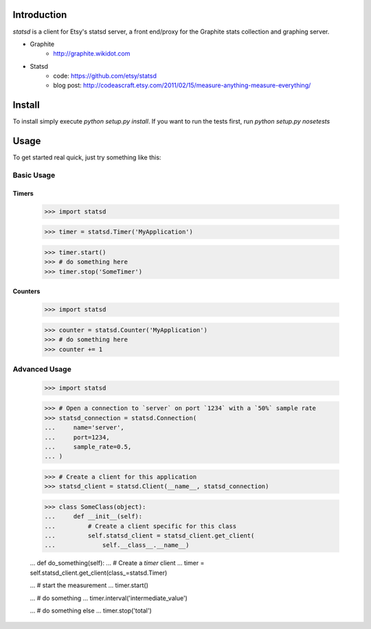 Introduction
============

`statsd` is a client for Etsy's statsd server, a front end/proxy for the
Graphite stats collection and graphing server.

* Graphite
    - http://graphite.wikidot.com
* Statsd 
    - code: https://github.com/etsy/statsd
    - blog post: http://codeascraft.etsy.com/2011/02/15/measure-anything-measure-everything/


Install
=======

To install simply execute `python setup.py install`.
If you want to run the tests first, run `python setup.py nosetests`


Usage
=====

To get started real quick, just try something like this:

Basic Usage
-----------

Timers
^^^^^^

    >>> import statsd

    >>> timer = statsd.Timer('MyApplication')

    >>> timer.start()
    >>> # do something here
    >>> timer.stop('SomeTimer')


Counters
^^^^^^^^

    >>> import statsd

    >>> counter = statsd.Counter('MyApplication')
    >>> # do something here
    >>> counter += 1

    

Advanced Usage
--------------

    >>> import statsd

    >>> # Open a connection to `server` on port `1234` with a `50%` sample rate
    >>> statsd_connection = statsd.Connection(
    ...     name='server',
    ...     port=1234,
    ...     sample_rate=0.5,
    ... )

    >>> # Create a client for this application
    >>> statsd_client = statsd.Client(__name__, statsd_connection)

    >>> class SomeClass(object):
    ...     def __init__(self):
    ...         # Create a client specific for this class
    ...         self.statsd_client = statsd_client.get_client(
    ...             self.__class__.__name__)

    ...     def do_something(self):
    ...         # Create a `timer` client
    ...         timer = self.statsd_client.get_client(class_=statsd.Timer)

    ...         # start the measurement
    ...         timer.start()

    ...         # do something
    ...         timer.interval('intermediate_value')

    ...         # do something else
    ...         timer.stop('total')

